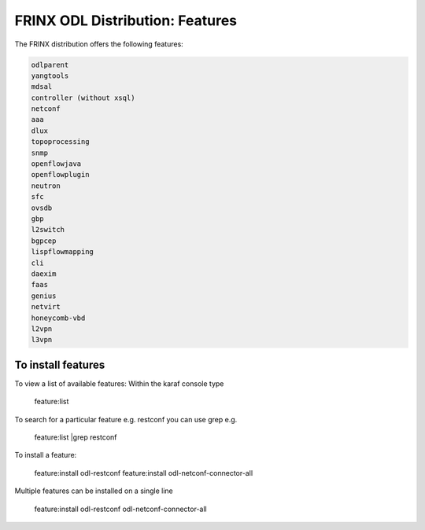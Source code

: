 
FRINX ODL Distribution: Features
================================

The FRINX distribution offers the following features:

.. code-block:: guess

    odlparent
    yangtools
    mdsal
    controller (without xsql)
    netconf
    aaa
    dlux
    topoprocessing
    snmp
    openflowjava
    openflowplugin
    neutron
    sfc
    ovsdb
    gbp
    l2switch
    bgpcep
    lispflowmapping
    cli
    daexim
    faas    
    genius
    netvirt
    honeycomb-vbd
    l2vpn
    l3vpn


To install features
-------------------

To view a list of available features: Within the karaf console type

 feature:list

To search for a particular feature e.g. restconf you can use grep e.g.

 feature:list |grep restconf

To install a feature:

 feature:install odl-restconf
 feature:install odl-netconf-connector-all

Multiple features can be installed on a single line

 feature:install odl-restconf odl-netconf-connector-all
